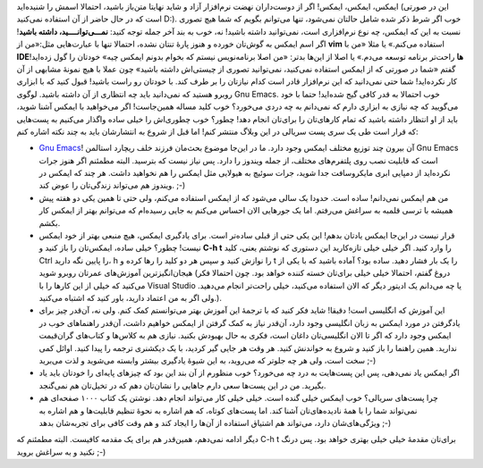 .. title: این ایمکس دوست داشتنی (مقدمه) 
.. date: 2013/3/27 19:0:30

ایمکس‌، ایمکس‌، ایمکس‌! اگر از دوست‌داران نهضت نرم‌افزار آزاد و شاید
نهایتا متن‌باز باشید‌، احتمالا اسمش را شنیده‌اید (این در صورتی است که در
حال حاضر از آن استفاده نمی‌کنید D:). خوب اگر شرط ذکر شده شامل حالتان
نمی‌شود‌، تنها می‌توانم بگویم که شما هیچ تصوری نسبت به این که ایمکس‌، چه
نوع نرم‌افزاری است‌، نمی‌توانید داشته باشید‌! نه‌، خوب به بند آخر جمله
توجه کنید‌: **نمـــی‌توانــــید‌، داشته باشید**! اگر اسم ایمکس به
گوش‌تان خورده و هنوز پارهٔ تنتان نشده‌، احتمالا تنها با عبارت‌هایی
مثل:«من از **vim** استفاده می‌کنم.» یا مثلا «‌من با **IDE‌ها** راحت‌تر
برنامه توسعه می‌دم.» یا اصلا از این‌ها بدتر‌: «من اصلا برنامه‌نویس نیستم
که بخوام بدونم ایمکس چیه» خودتان را گول زده‌اید! گفتم «شما در صورتی که
از ایمکس استفاده نمی‌کنید، نمی‌توانید تصوری از چیستی‌اش داشته باشید» چون
عملا با هیچ نمونهٔ مشابهی از آن کار نکرده‌اید‌! شما حتی نمی‌دانید که این
نرم‌افزار قادر است کدام نیاز‌تان را بر طرف کند. با خود‌تان رو راست
باشید‌‌! قبول کنید که با ابزاری روبرو هستید که نمی‌دانید باید چه انتظاری
از آن داشته باشید. |لوگوی Gnu Emacs.| لوگوی Gnu Emacs. خوب احتمالا به
قدر کافی گیج شده‌اید‌! حتما با خود می‌گویید که چه نیازی به ابزاری دارم
که نمی‌دانم به چه دردی می‌خورد‌؟ خوب کلید مساله همین‌جاست‌! اگر
می‌خواهید با ایمکس آشنا شوید‌، باید از او انتظار داشته باشید که تمام
کار‌های‌تان را برای‌تان انجام دهد‌! چطور؟ خوب چطوری‌اش را خیلی ساده
واگذار می‌کنیم به پست‌هایی که قرار است طی یک سری پست سریالی در این وبلاگ
منتشر کنم! اما قبل از شروع به انتشار‌شان باید به چند نکته اشاره کنم:

-  `Gnu Emacs <http://www.gnu.org/software/emacs/emacs.html>`__! آن
   بیرون چند توزیع مختلف ایمکس وجود دارد. ما در این‌جا موضوع بحث‌مان
   فرزند خلف ریچارد استالمن Gnu Emacs است که قابلیت نصب روی پلتفرم‌های
   مختلف‌، از جمله ویندوز را دارد. پس نیاز نیست که بترسید. البته مطمئنم
   اگر هنوز جرات نکرده‌اید از دمپایی ابری مایکروسافت جدا شوید‌، جرات
   سوئیچ به هیولایی مثل ایمکس را هم نخواهید داشت. هر چند که ایمکس در
   ویندوز هم می‌تواند زندگی‌تان را عوض کند. ;-)
-  من هم ایمکس نمی‌دانم‌! ساده است. حدودا یک سالی می‌شود که از ایمکس
   استفاده می‌کنم‌، ولی حتی تا همین یکی دو هفته پیش همیشه با ترسی قلمبه
   به سراغش می‌رفتم. اما یک جور‌هایی الان احساس می‌کنم به جایی رسیده‌ام
   که می‌توانم بهتر از ایمکس کار بکشم.
-  قرار نیست در این‌جا ایمکس یادتان بدهم‌! این یکی حتی از قبلی ساده‌تر
   است. برای یادگیری ایمکس‌، هیچ منبعی بهتر از خود ایمکس نیست! چطور؟
   خیلی ساده‌، ایمکس‌تان را باز کنید و **C-h t** را وارد کنید. اگر خیلی
   خیلی تازه‌کارید این دستوری که نوشتم یعنی‌، کلید Ctrl را پایین نگه
   دارید‌، h را نوازش کنید و سپس هر دو کلید را رها کرده و t را یک بار
   فشار دهید. ساده بود؟ آماده باشید که با یکی از هیجان‌انگیز‌ترین
   آموزش‌های عمرتان روبرو شوید (دروغ گفتم‌، احتمالا خیلی خیلی برای‌تان
   خسته کننده خواهد بود. چون احتمالا فکر می‌کنید که خیلی از این کار‌ها
   را با Visual Studio یا چه می‌دانم یک ادیتور دیگر که الان استفاده
   می‌کنید‌، خیلی راحت‌تر انجام می‌دهید. ولی اگر به من اعتماد دارید‌،
   باور کنید که اشتباه می‌کنید.).
-  این آموزش که انگلیسی است‌! دقیقا‌! شاید فکر کنید که با ترجمهٔ این
   آموزش بهتر می‌توانستم کمک کنم. ولی نه‌، آن‌قدر چیز برای یادگرفتن در
   مورد ایمکس به زبان انگلیسی وجود دارد‌، آن‌قدر نیاز به کمک گرفتن از
   ایمکس خواهیم داشت‌، آن‌قدر راهنماهای خوب در ایمکس وجود دارد که اگر تا
   الان انگلیسی‌تان داغان است‌، فکری به حال بهبودش بکنید. نیازی هم به
   کلاس‌ها و کتاب‌های گران‌قیمت ندارید. همین راهنما را باز کنید و شروع
   به خواندنش کنید. هر وقت هر جایی گیر کردید‌، با یک دیکشنری ترجمه را
   پیدا کنید. اوائل کمی سخت است‌، ولی هر چه جلوتر که می‌روید‌، به این
   شیوهٔ یادگیری بیشتر وابسته می‌شوید و لذت می‌برید ;-)
-  اگر ایمکس یاد نمی‌دهی‌، پس این پست‌هایت به درد چه می‌خورد؟ خوب منظورم
   از آن بند این بود که چیز‌های پایه‌ای را خودتان باید یاد بگیرید. من در
   این پست‌ها سعی دارم جاهایی را نشان‌تان دهم که در تخیل‌تان هم
   نمی‌گنجد.
-  چرا پست‌های سریالی؟ خوب ایمکس خیلی گنده است. خیلی خیلی کار می‌تواند
   انجام دهد. نوشتن یک کتاب ۱۰۰۰ صفحه‌ای هم نمی‌تواند شما را با همهٔ
   نادیده‌های‌تان آشنا کند. اما پست‌های کوتاه‌، که هم اشاره به نحوهٔ
   تنظیم قابلیت‌ها و هم اشاره به ویژگی‌های‌شان دارد‌، می‌تواند هم اشتیاق
   استفاده از آن‌ها را ایجاد کند و هم وقت کافی برای تجربه‌شان بدهد ;-)

دیگر ادامه نمی‌دهم‌، همین‌قدر هم برای یک مقدمه کافیست. البته مطمئنم که
C-h t برای‌تان مقدمهٔ خیلی خیلی بهتری خواهد بود. پس درنگ نکنید و به
سراغش بروید ;-)

.. |لوگوی Gnu Emacs.| image:: http://upload.wikimedia.org/wikipedia/commons/thumb/5/5f/Emacs-logo.svg/270px-Emacs-logo.svg.png
   :target: http://wikipedia.org/wiki/Emacs
